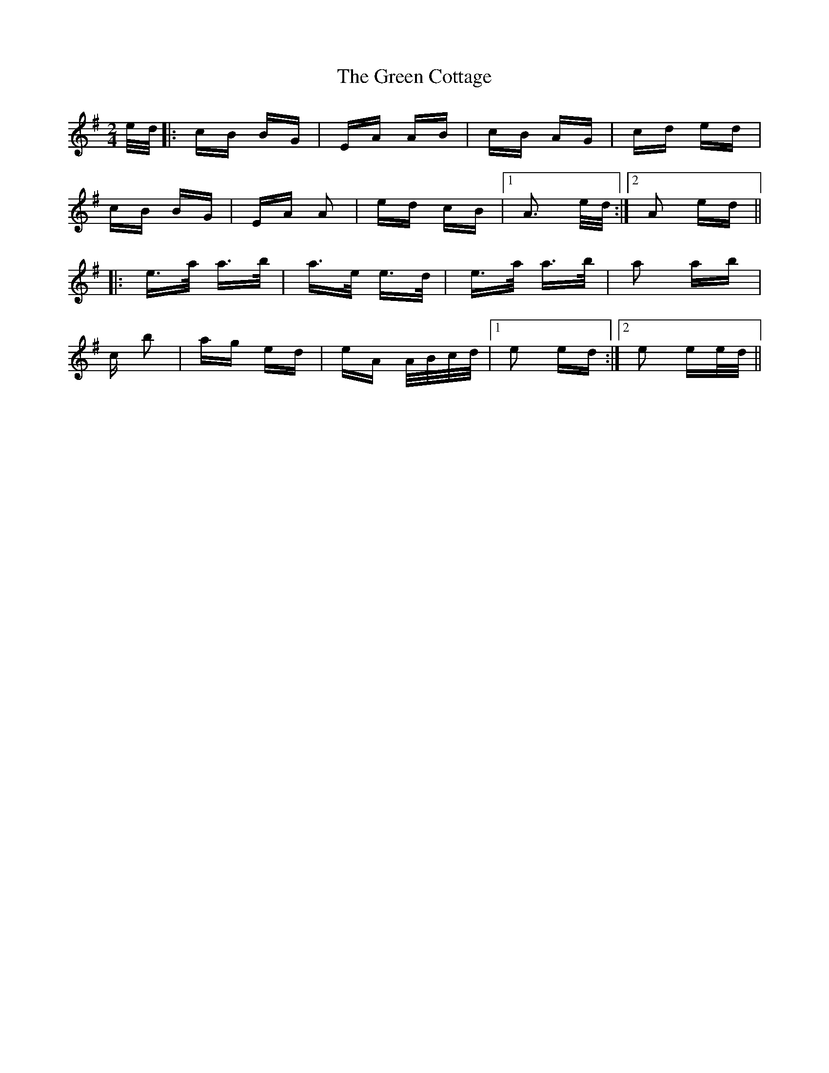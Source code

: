 X: 16039
T: Green Cottage, The
R: polka
M: 2/4
K: Adorian
e/d/|:cB BG|EA AB|cB AG|cd ed|
cB BG|EA A2|ed cB|1 A3 e/d/:|2 A2 ed||
|:e>a a>b|a>e e>d|e>a a>b|a2 ab|
c’2 b2|ag ed|eA A/B/c/d/|1 e2 ed:|2 e2 ee/d/||

